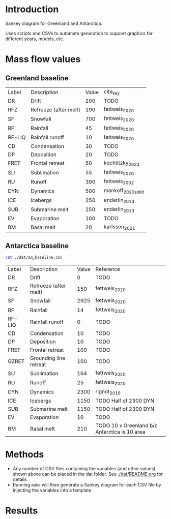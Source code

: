 
* Table of contents                               :toc_2:noexport:
- [[#introduction][Introduction]]
- [[#mass-flow-values][Mass flow values]]
  - [[#greenland-baseline][Greenland baseline]]
  - [[#antarctica-baseline][Antarctica baseline]]
- [[#methods][Methods]]
- [[#results][Results]]

* Introduction

Sankey diagram for Greenland and Antarctica.

Uses scripts and CSVs to automate generation to support graphics for different years, models, etc.

* Mass flow values
** Greenland baseline

#+BEGIN_SRC bash :exports results
cat ./dat/gl_baseline.csv
#+END_SRC

#+RESULTS:
| Label  | Description           | Value | cite_key           |
| DR     | Drift                 |   200 | TODO               |
| RFZ    | Refreeze (after melt) |   190 | fettweis_2020      |
| SF     | Snowfall              |   700 | fettweis_2020      |
| RF     | Rainfall              |    45 | fettweis_2020      |
| RF-LIQ | Rainfall runoff       |    10 | fettweis_2020      |
| CD     | Condensation          |    30 | TODO               |
| DP     | Deposition            |    20 | TODO               |
| FRET   | Frontal retreat       |    50 | kochtitzky_2023    |
| SU     | Sublimation           |    55 | fettweis_2020      |
| RU     | Runoff                |   390 | fettweis_2002      |
| DYN    | Dynamics              |   500 | mankoff_2020_solid |
| ICE    | Icebergs              |   250 | enderlin_2013      |
| SUB    | Submarine melt        |   250 | enderlin_2013      |
| EV     | Evaporation           |   100 | TODO               |
| BM     | Basal melt            |    20 | karlsson_2021      |

** Antarctica baseline

#+BEGIN_SRC bash :exports both
cat ./dat/aq_baseline.csv
#+END_SRC

#+RESULTS:
| Label  | Description            | Value | Reference                                     |
| DR     | Drift                  |     0 | TODO                                          |
| RFZ    | Refreeze (after melt)  |   150 | fettweis_2020                                 |
| SF     | Snowfall               |  2925 | fettweis_2020                                 |
| RF     | Rainfall               |    14 | fettweis_2020                                 |
| RF-LIQ | Rainfall runoff        |     0 | TODO                                          |
| CD     | Condensation           |    10 | TODO                                          |
| DP     | Deposition             |    10 | TODO                                          |
| FRET   | Frontal retreat        |   100 | TODO                                          |
| GZRET  | Grounding line retreat |   100 | TODO                                          |
| SU     | Sublimation            |   164 | fettweis_2020                                 |
| RU     | Runoff                 |    25 | fettweis_2020                                 |
| DYN    | Dynamics               |  2300 | rignot_2019                                   |
| ICE    | Icebergs               |  1150 | TODO Half of 2300 DYN                         |
| SUB    | Submarine melt         |  1150 | TODO Half of 2300 DYN                         |
| EV     | Evaporation            |    10 | TODO                                          |
| BM     | Basal melt             |   210 | TODO 10 x Greenland b/c Antarctica is 10 area |

* Methods

+ Any number of CSV files containing the variables (and other values) shown above can be placed in the dat folder. See [[./dat/README.org]] for details
+ Running =make= will then generate a Sankey diagram for each CSV file by injecting the variables into a template

* Results

#+BEGIN_SRC bash :exports results :results verbatim :results none
convert -density 120 -background white -alpha remove -trim fig/gl_baseline.pdf greenland.png
#+END_SRC

[[./greenland.png]]

